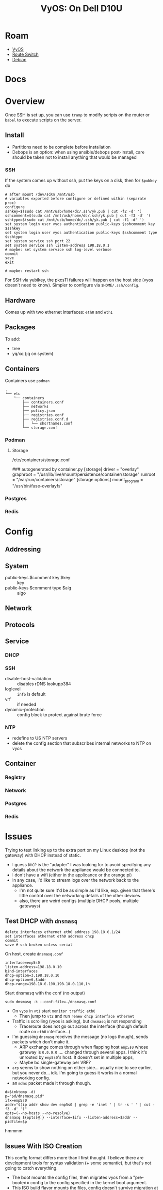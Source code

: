 :PROPERTIES:
:ID:       84421ca8-c324-4fe2-9ed4-dbfa85c1478e
:END:
#+TITLE: VyOS: On Dell D10U
#+CATEGORY: slips
#+TAGS:

* Roam
+ [[id:5aa36ac8-32b3-421f-afb1-5b6292b06915][VyOS]]
+ [[id:e967c669-79e5-4a1a-828e-3b1dfbec1d19][Route Switch]]
+ [[id:23716a1b-7937-4cd1-923d-9adae1286601][Debian]]

* Docs

* Overview

Once SSH is set up, you can use =tramp= to modify scripts on the router or =babel=
to execute scripts on the server.

** Install

+ Partitions need to be complete before installation
+ Debops is an option: when using ansible/debops post-install, care should be
  taken not to install anything that would be managed

*** SSH

If the system comes up without ssh, put the keys on a disk, then for =$pubkey= do

#+begin_src shell
# after mount /dev/sdXn /mnt/usb
# variables exported before configure or defined within (separate proc)
configure
sshkey=$(sudo cat /mnt/usb/home/dc/.ssh/yk.pub | cut -f2 -d' ')
sshcomment=$(sudo cat /mnt/usb/home/dc/.ssh/yk.pub | cut -f3 -d' ')
sshtype=$(sudo cat /mnt/usb/home/dc/.ssh/yk.pub | cut -f1 -d' ')
set system login user vyos authentication public-keys $sshcomment key $sshkey
set system login user vyos authentication public-keys $sshcomment type $sshtype
set system service ssh port 22
set system service ssh listen-address 198.18.0.1
# maybe: set system service ssh log-level verbose
commit
save
exit

# maybe: restart ssh
#+end_src

For SSH via yubikey, the pkcs11 failures will happen on the host side (vyos
doesn't need to know). Simpler to configure via =$HOME/.ssh/config=.

** Hardware

Comes up with two ethernet interfaces: =eth0= and =eth1=

** Packages

To add:

+ tree
+ yq/xq (jq on system)

** Containers

Containers use =podman=

#+begin_example
.
└── etc
    └── containers
        ├── containers.conf
        ├── networks
        ├── policy.json
        ├── registries.conf
        ├── registries.conf.d
        │   └── shortnames.conf
        └── storage.conf
#+end_example

*** Podman

**** Storage

/etc/containers/storage.conf

#+begin_example conf
### autogenerated by container.py
[storage]
  driver = "overlay"
  graphroot = "/usr/lib/live/mount/persistence/container/storage"
  runroot = "/var/run/containers/storage"
[storage.options]
  mount_program = "/usr/bin/fuse-overlayfs"
#+end_example


*** Postgres

*** Redis

* Config

** Addressing

** System

+ public-keys $comment key $key :: key
+ public-keys $comment type $alg :: algo

** Network

** Protocols

** Service

*** DHCP

*** SSH

+ disable-host-validation :: disables rDNS lookupp384
+ loglevel :: =info= is default
+ vrf :: if needed
+ dynamic-protection :: config block to protect against brute force

*** NTP

+ redefine to US NTP servers
+ delete the config section that subscribes internal networks to NTP on vyos


** Container

*** Registry

*** Network

*** Postgres

*** Redis

* Issues

Trying to test linking up to the extra port on my Linux desktop (not the
gateway) with DHCP instead of static.

+ I guess =DHCP= is the "adapter" I was looking for to avoid specifying any
  details about the network the appliance would be connected to.
+ I don't have a wifi (either in the applicance or the orange pi)
+ In any case, i'd like to stream logs over the network back to the appliance.
  - I'm not quite sure it'd be as simple as I'd like, esp. given that there's
    little control over the networking details of the other devices.
  - also, there are weird configs (multiple DHCP pools, multiple gateways)

** Test DHCP with =dnsmasq=

#+begin_src shell
delete interfaces ethernet eth0 address 198.18.0.1/24
set interfaces ethernet eth0 address dhcp
commit
save # ssh broken unless serial
#+end_src

On host, create =dnsmasq.conf=

#+begin_example
interface=enp5s0
listen-address=198.18.0.10
bind-interfaces
dhcp-option=3,198.18.0.10
dhcp-option=6,$addr
dhcp-range=198.18.0.100,198.18.0.110,1h
#+end_example

Start dnsmasq with the conf (no output)

#+begin_src shell
sudo dnsmasq -k --conf-file=./dnsmasq.conf
#+end_src

+ On =vyos= in =vt1= start =monitor traffic eth0=
  - Then jump to =vt2= and run =renew dhcp interface ethernet=
+ Traffic is scrolling (vyos is asking), but =dnsmasq= is not responding
  - Traceroute does not go out across the interface (though default route on
    =eth0= interface...)
+ I'm guessing =dnsmasq= receives the message (no logs though), sends packets
  which don't make it.
  - ARP exchange comes through when flapping host =enp5s0= whose gateway is
    =0.0.0.0= .... changed through several apps. I think it's unrouted by =enp5s0='s
    host. It doesn't set in multiple apps,
  - Maybe bc single-gateway per VRF?
+ =arp= seems to show nothing on either side... usually nice to see earlier, but
  you never do... idk. I'm going to guess it works in a normal networking config.
+ an =mdns= packet made it through though.

#+begin_src shell
d=$(mktemp -d)
p="$d/dnsmasq.pid"
ifx=enp5s0
addr="$(ip addr show dev enp5s0 | grep -e 'inet ' | tr -s ' ' | cut -f3 -d' ')"
opts=(--no-hosts --no-resolve)
dnsmasq ${opts[@]} --interface=$ifx --listen-address=$addr --pidfile=$p
#+end_src

hmmmm


** Issues With ISO Creation

This config format differs more than I first thought. I believe there are
development tools for syntax validation (+ some semantic), but that's not going
to catch everything.

+ The boot mounts the config files, then migrates vyos from a "pre-booted=
  config to the config specified in the kernel boot argument.
+ This ISO build flavor mounts the files, config doesn't survive migration at boot
  - This ends up locking out the =vyos= user. idk if there's a decent way to
    address this. best to use =set= and =delete= commands, then extract with =show
    configuration=

I found this format elsewhere, but =show conf= produces something else.

#+begin_example
    interface-route 10.12.34.0/24 {
      next-hop-interface eth1 {
        distance 20
      }
    }
#+end_example

* Flavor

** To Add

*** mDNS

+ permit through firewall
+ vyos can curl =photonvision.local:5800=

**** Testing with tunnel

This apparently runs tcpdump where "host photonvision.local" is a pcap filter:
=monitor traffic interface eth0 filter "host photonvision.local"=

With tunnel +ssh -fN -R 127.0.0.1:58000:photonvision.local:5800 vyostest+, I can
almost get photonvision to respond over the hop via mDNS ... or so I thought. It
was capturing mDNS requests being advertised over =enp5s0= to =vyostest=, but
without any way for an ip resolution to be routed.

Instead, what may work is to briefly route the mDNS multicast over the tunnel,
if it doesn't reject the address (maybe in netns). Then, the SSH process has the
name/ip mapping and may decide to jump through the proxy.

It's been awhile since i've used the tunnel. Testing this was more of an SSH
thing than a vyos thing.

#+begin_src shell
# -L 224.0.0.251:5353:198.18.0.1:5353 # resorts to ipv6
ssh -fN -L 127.0.0.1:58000:photonvision.local:5800 vyostest
#+end_src

DNS is handled by lower level C libs & services (halfway built into =openssh=).
I'm pretty sure the name lookup happens out-of-band from the rest of the ssh
setup... I guess to prep the TCP socket to a reified IP address.

***** Nevermind...

Nvm, I tried this, but just got a bunch of ARP requests to root servers.
weird... probably skills issue (vyos DNS not configured)

#+begin_src
ssh -fN -L 224.0.0.251:5353:198.18.0.1:5353 \
  -L [ff02::fb]:5353:[ffff:c612:1]:5353 \
  -L 127.0.0.1:58000:photonvision.local:5800 vyostest
#+end_src

=channel_setup_fwd_listener_tcpip: getaddrinfo(ff02::fb): Address family for hostname not supported=

*** DHCP and DNS via Uplink (WAN)

OPNSense is blocking DNS requests for now

#+begin_example conf
system {
    name-server 192.0.2.1
    name-server 192.0.2.2
    name-server 2001:db8:200::1
    name-server 2001:db8:200::2
}
interfaces {
  ethernet eth0 {
    address dhcp
    description "WAN Interface"
    offload {
      gro
      gso
      sg
      tso
    }
  }
}
#+end_example
** Flavor

./data/build-flavors/generic.toml

+ Password doesn't work for login without hash, but ssh does
+ the base debian system includes screen. tmux/emacs are a bit iffy for a
  production system.

#+begin_src toml :tangle /data/ecto/vyos/vyos/vyos-build/data/build-flavors/generic.toml
image_format = "iso"
packages = [
  "lvm2",
  "hwinfo",
  "yubico-piv-tool",
  "opensc-pkcs11",
  "opensc",
  "age",
  "emacs-nox",
  "tmux"
]

default_config="""
system {
  host-name vyos
  time-zone America/New_York
  name-server 10.8.16.1
  login {
    user vyos {
      authentication {
        encrypted-password "*"
        plaintext-password ""
        public-keys cardno:19294239 {
          key AAAAE2VjZHNhLXNoYTItbmlzdHAzODQAAAAIbmlzdHAzODQAAABhBGE6wqFapBOKBA2wCTB22nG+GANmh9JXNG54tBajKNu/Fh61ywzilEI6MYLpvolCuS0YWGAgv4h5MHzk45KnWXKJ1NSNTLJ4koa+NvAAHIVXKA19IZ+s6UyX7eyCWLx58w==
          type ecdsa-sha2-nistp384
        }
        public-keys cardno:25019591 {
          key AAAAE2VjZHNhLXNoYTItbmlzdHAzODQAAAAIbmlzdHAzODQAAABhBGE6wqFapBOKBA2wCTB22nG+GANmh9JXNG54tBajKNu/Fh61ywzilEI6MYLpvolCuS0YWGAgv4h5MHzk45KnWXKJ1NSNTLJ4koa+NvAAHIVXKA19IZ+s6UyX7eyCWLx58w==
          type ecdsa-sha2-nistp384
        }
      }
      level admin
    }
  }
  config-management {
    commit-revisions 100
  }
  console {
    device ttyS0 {
      speed 115200
    }
  }
  syslog {
    local {
      facility all {
        level info
      }
      facility local7 {
        level debug
      }
    }
  }
}
interfaces {
  ethernet eth0 {
    address 198.18.0.1/24
    description "WAN Interface"
    offload {
      gro
      gso
      sg
      tso
    }
  }
  ethernet eth1 {
    address 10.12.34.12/24
    description "LAN Interface"
    offload {
      gro
    }
  }
  loopback lo {
  }
}

protocols {
  static {
    route 0.0.0.0/0 {
      interface eth0 {
      }
    }
    route 10.12.34.0/24 {
      interface eth1 {
        distance 20
      }
    }
  }
}

service {
  ssh {
    port 22
    listen-address 198.18.0.1
    disable-password-authentiation
    disable-host-validation
    loglevel info
    ciphers chacha20-poly1305@openssh.com,aes256-gcm@openssh.com
    macs hmac-sha2-512-etm@openssh.com,hmac-sha2-256-etm@openssh.com
    key-exchange curve25519-sha256@libssh.org,diffie-hellman-group-exchange-sha256
    pubkey-accepted-algorithm ecdsa-sha2-nistp521-cert-v01@openssh.com,ecdsa-sha2-nistp384-cert-v01@openssh.com,ecdsa-sha2-nistp256-cert-v01@openssh.com,ssh-ed25519-cert-v01@openssh.com,ecdsa-sha2-nistp521,ecdsa-sha2-nistp384,ecdsa-sha2-nistp256,ssh-ed25519,sk-ecdsa-sha2-nistp256-cert-v01@openssh.com,sk-ecdsa-sha2-nistp256@openssh.com,rsa-sha2-512-cert-v01@openssh.com,rsa-sha2-256-cert-v01@openssh.com,rsa-sha2-512,rsa-sha2-256
  }
  dhcp-server {
    shared-network-name LAN {
      subnet 10.12.34.0/24 {
        option {
          default-router 10.12.34.12
          name-server 198.18.0.1
        }
        range 0 {
          start 10.12.34.20
          stop 10.12.34.199
        }
        subnet-id 1234
      }
    }
  }

  ntp {
    server 3.us.pool.ntp.org {
    }
    server 2.us.pool.ntp.org {
    }
    server 1.us.pool.ntp.org {
    }
    server 0.us.pool.ntp.org {
  }
  dns {
    forwarding {
      allow-from 10.12.34.0/24
      cache-size 0
      listen-address 198.18.0.1
    }
  }
}
"""
#+end_src

